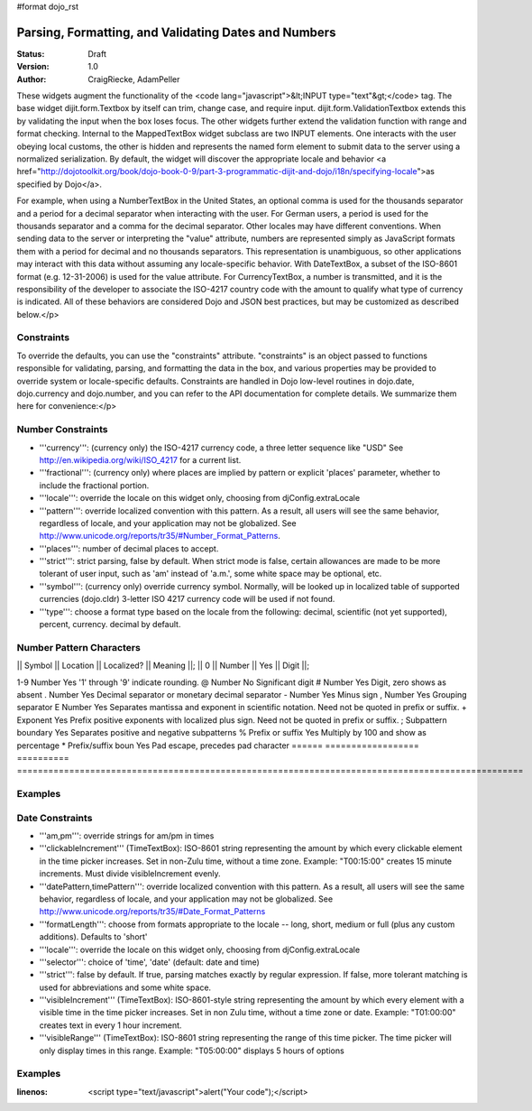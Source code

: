 #format dojo_rst

Parsing, Formatting, and Validating Dates and Numbers
=====================================================

:Status: Draft
:Version: 1.0
:Author: CraigRiecke, AdamPeller

These widgets augment the functionality of the <code lang="javascript">&lt;INPUT type="text"&gt;</code> tag.   The base widget dijit.form.Textbox by itself can trim, change case, and require input.  dijit.form.ValidationTextbox extends this by validating the input when the box loses focus.  The other widgets further extend the validation function with range and format checking.  Internal to the MappedTextBox widget subclass are two INPUT elements.  One interacts with the user obeying local customs, the other is hidden and represents the named form element to submit data to the server using a normalized serialization.  By default, the widget will discover the appropriate locale and behavior <a href="http://dojotoolkit.org/book/dojo-book-0-9/part-3-programmatic-dijit-and-dojo/i18n/specifying-locale">as specified by Dojo</a>.

For example, when using a NumberTextBox in the United States, an optional comma is used for the thousands separator and a period for a decimal separator when interacting with the user.  For German users, a period is used for the thousands separator and a comma for the decimal separator.  Other locales may have different conventions.  When sending data to the server or interpreting the "value" attribute, numbers are represented simply as JavaScript formats them with a period for decimal and no thousands separators.  This representation is unambiguous, so other applications may interact with this data without assuming any locale-specific behavior.  With DateTextBox, a subset of the ISO-8601 format (e.g. 12-31-2006) is used for the value attribute.  For CurrencyTextBox, a number is transmitted, and it is the responsibility of the developer to associate the ISO-4217 country code with the amount to qualify what type of currency is indicated.  All of these behaviors are considered Dojo and JSON best practices, but may be customized as described below.</p>

Constraints
-----------

To override the defaults, you can use the "constraints" attribute.  "constraints" is an 
object passed to functions responsible for validating, parsing, and formatting the data in the box, and various properties may be provided to override system or locale-specific defaults.  Constraints are handled in Dojo low-level routines in dojo.date, dojo.currency and dojo.number, and you can refer to the API documentation for complete details.  We summarize them here for convenience:</p>

Number Constraints
------------------

- '''currency''': (currency only) the ISO-4217 currency code, a three letter sequence like "USD"
  See http://en.wikipedia.org/wiki/ISO_4217 for a current list.
- '''fractional''':  (currency only) where places are implied by pattern or explicit 'places' parameter, whether to include the fractional portion.
- '''locale''':  override the locale on this widget only, choosing from djConfig.extraLocale
- '''pattern''':  override localized convention with this pattern.  As a result, all users will see the same behavior, regardless of locale, and your application may not be globalized.  See http://www.unicode.org/reports/tr35/#Number_Format_Patterns.
- '''places''':  number of decimal places to accept.
- '''strict''':  strict parsing, false by default.  When strict mode is false, certain allowances are made to be more tolerant of user input, such as 'am' instead of 'a.m.', some white space may be optional, etc.
- '''symbol''':  (currency only) override currency symbol. Normally, will be looked up in localized table of supported currencies (dojo.cldr) 3-letter ISO 4217 currency code will
  be used if not found.
- '''type''': choose a format type based on the locale from the following: decimal, scientific (not yet supported), percent, currency. decimal by default.

Number Pattern Characters
-------------------------

|| Symbol || Location || Localized? || Meaning ||;
|| 0 || Number || Yes || Digit ||;

1-9 	Number 	            Yes 	'1' through '9' indicate rounding.
@ 	Number 	            No 	        Significant digit
# 	Number 	            Yes 	Digit, zero shows as absent
. 	Number 	            Yes 	Decimal separator or monetary decimal separator
- 	Number 	            Yes 	Minus sign
, 	Number 	            Yes 	Grouping separator
E 	Number 	            Yes 	Separates mantissa and exponent in scientific notation. Need not be quoted in prefix or suffix.
+ 	Exponent            Yes 	Prefix positive exponents with localized plus sign. Need not be quoted in prefix or suffix.
; 	Subpattern boundary Yes 	Separates positive and negative subpatterns
% 	Prefix or suffix    Yes 	Multiply by 100 and show as percentage
* 	Prefix/suffix boun  Yes 	Pad escape, precedes pad character 
======  ==================  ==========  =================================================================================================

Examples
--------

Date Constraints
----------------

- '''am,pm''': override strings for am/pm in times
- '''clickableIncrement''' (TimeTextBox): ISO-8601 string representing the amount by which every clickable element in the time picker increases. Set in non-Zulu time, without a time zone. Example: "T00:15:00" creates 15 minute increments. Must divide visibleIncrement evenly.
- '''datePattern,timePattern''': override localized convention with this pattern.  As a result, all users will see the same behavior, regardless of locale, and your application may not be globalized.  See http://www.unicode.org/reports/tr35/#Date_Format_Patterns
- '''formatLength''': choose from formats appropriate to the locale -- long, short, medium or full (plus any custom additions).  Defaults to 'short'
- '''locale''':  override the locale on this widget only, choosing from djConfig.extraLocale
- '''selector''': choice of 'time', 'date' (default: date and time)
- '''strict''': false by default.  If true, parsing matches exactly by regular expression.  If false, more tolerant matching is used for abbreviations and some white space.
- '''visibleIncrement''' (TimeTextBox): ISO-8601-style string representing the amount by which every element with a visible time in the time picker increases.  Set in non Zulu time, without a time zone or date.  Example: "T01:00:00" creates text in every 1 hour increment.
- '''visibleRange''' (TimeTextBox): ISO-8601 string representing the range of this time picker. The time picker will only display times in this range. Example: "T05:00:00" displays 5 hours of options

Examples
--------

.. code-block :: javascript
:linenos:
  <script type="text/javascript">alert("Your code");</script>
